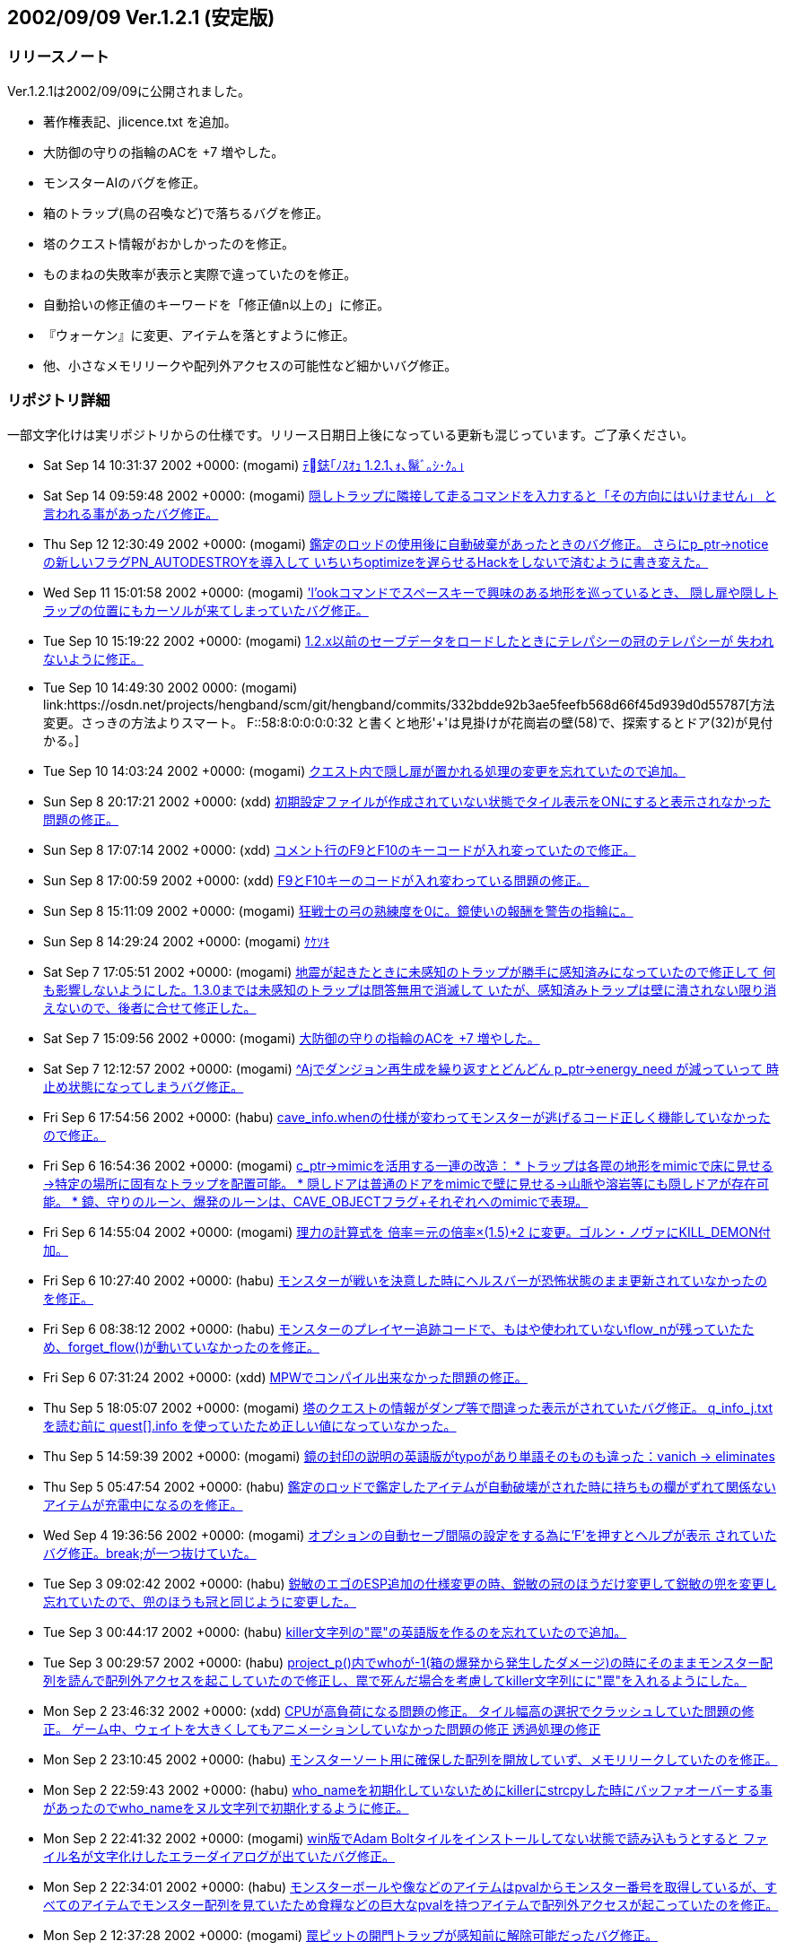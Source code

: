 :lang: ja
:doctype: article

## 2002/09/09 Ver.1.2.1 (安定版)

### リリースノート

Ver.1.2.1は2002/09/09に公開されました。

* 著作権表記、jlicence.txt を追加。
* 大防御の守りの指輪のACを +7 増やした。
* モンスターAIのバグを修正。
* 箱のトラップ(鳥の召喚など)で落ちるバグを修正。
* 塔のクエスト情報がおかしかったのを修正。
* ものまねの失敗率が表示と実際で違っていたのを修正。
* 自動拾いの修正値のキーワードを「修正値n以上の」に修正。
* 『ウォーケン』に変更、アイテムを落とすように修正。
* 他、小さなメモリリークや配列外アクセスの可能性など細かいバグ修正。

### リポジトリ詳細

一部文字化けは実リポジトリからの仕様です。リリース日期日上後になっている更新も混じっています。ご了承ください。

* Sat Sep 14 10:31:37 2002 +0000: (mogami) link:https://osdn.net/projects/hengband/scm/git/hengband/commits/2e860490c08eda5c03d854cf2767f15fe4aa0556[ﾃ鋕｢ﾉｽｵｭ 1.2.1､ｫ､鬣ﾞ｡ｼ･ｸ｡｣]
* Sat Sep 14 09:59:48 2002 +0000: (mogami) link:https://osdn.net/projects/hengband/scm/git/hengband/commits/9b0ad2585775b05a5141c8660f9899348e6c3a60[隠しトラップに隣接して走るコマンドを入力すると「その方向にはいけません」 と言われる事があったバグ修正。]
* Thu Sep 12 12:30:49 2002 +0000: (mogami) link:https://osdn.net/projects/hengband/scm/git/hengband/commits/2a80498c1e9e17bec6eec72a15a310daf1d5b4cc[鑑定のロッドの使用後に自動破棄があったときのバグ修正。 さらにp_ptr->noticeの新しいフラグPN_AUTODESTROYを導入して いちいちoptimizeを遅らせるHackをしないで済むように書き変えた。]
* Wed Sep 11 15:01:58 2002 +0000: (mogami) link:https://osdn.net/projects/hengband/scm/git/hengband/commits/046ffc9b07abaa3d9eb86f485b75dc79a82ba712['l'ookコマンドでスペースキーで興味のある地形を巡っているとき、 隠し扉や隠しトラップの位置にもカーソルが来てしまっていたバグ修正。]
* Tue Sep 10 15:19:22 2002 +0000: (mogami) link:https://osdn.net/projects/hengband/scm/git/hengband/commits/31a91e7b33276c2477cc709cf9dc7a25da8e8a89[1.2.x以前のセーブデータをロードしたときにテレパシーの冠のテレパシーが 失われないように修正。]
* Tue Sep 10 14:49:30 2002 +0000: (mogami) link:https://osdn.net/projects/hengband/scm/git/hengband/commits/332bdde92b3ae5feefb568d66f45d939d0d55787[方法変更。さっきの方法よりスマート。 F:+:58:8:0:0:0:0:32 と書くと地形'+'は見掛けが花崗岩の壁(58)で、探索するとドア(32)が見付かる。]
* Tue Sep 10 14:03:24 2002 +0000: (mogami) link:https://osdn.net/projects/hengband/scm/git/hengband/commits/a61986bf5f5c239318995488f211e071f6dca444[クエスト内で隠し扉が置かれる処理の変更を忘れていたので追加。]
* Sun Sep 8 20:17:21 2002 +0000: (xdd) link:https://osdn.net/projects/hengband/scm/git/hengband/commits/06daae64fd7ba665cb393170475aaccdc3b0cda1[初期設定ファイルが作成されていない状態でタイル表示をONにすると表示されなかった問題の修正。]
* Sun Sep 8 17:07:14 2002 +0000: (xdd) link:https://osdn.net/projects/hengband/scm/git/hengband/commits/31fc0fd22845806f59bb14170491607f6d61247e[コメント行のF9とF10のキーコードが入れ変っていたので修正。]
* Sun Sep 8 17:00:59 2002 +0000: (xdd) link:https://osdn.net/projects/hengband/scm/git/hengband/commits/f0513053662289ce868dab597926c54bcbfadd88[F9とF10キーのコードが入れ変わっている問題の修正。]
* Sun Sep 8 15:11:09 2002 +0000: (mogami) link:https://osdn.net/projects/hengband/scm/git/hengband/commits/026af9ea44b6b1b12836119d2c5998ee76db0825[狂戦士の弓の熟練度を0に。鏡使いの報酬を警告の指輪に。]
* Sun Sep 8 14:29:24 2002 +0000: (mogami) link:https://osdn.net/projects/hengband/scm/git/hengband/commits/21f029d8e673d001a0ccfa6dfc2a877912160cb7[ｹｹｿｷ]
* Sat Sep 7 17:05:51 2002 +0000: (mogami) link:https://osdn.net/projects/hengband/scm/git/hengband/commits/cb6cca011e3d6ae368dbf35656d05c983abb7e7c[地震が起きたときに未感知のトラップが勝手に感知済みになっていたので修正して 何も影響しないようにした。1.3.0までは未感知のトラップは問答無用で消滅して いたが、感知済みトラップは壁に潰されない限り消えないので、後者に合せて修正した。]
* Sat Sep 7 15:09:56 2002 +0000: (mogami) link:https://osdn.net/projects/hengband/scm/git/hengband/commits/f81431cfb5293cad948a35650e24f6f431a3a49b[大防御の守りの指輪のACを +7 増やした。]
* Sat Sep 7 12:12:57 2002 +0000: (mogami) link:https://osdn.net/projects/hengband/scm/git/hengband/commits/a644dff4786e076c50da74f46d7ec042250b1bc9[^Ajでダンジョン再生成を繰り返すとどんどん p_ptr->energy_need が減っていって 時止め状態になってしまうバグ修正。]
* Fri Sep 6 17:54:56 2002 +0000: (habu) link:https://osdn.net/projects/hengband/scm/git/hengband/commits/7a7fcc80663c7ff32344a5c2333923cab892061b[cave_info.whenの仕様が変わってモンスターが逃げるコード正しく機能していなかったので修正。]
* Fri Sep 6 16:54:36 2002 +0000: (mogami) link:https://osdn.net/projects/hengband/scm/git/hengband/commits/c9afbbf08a2276a32339f88ecb8ffea2960e3bd4[c_ptr->mimicを活用する一連の改造： * トラップは各罠の地形をmimicで床に見せる→特定の場所に固有なトラップを配置可能。 * 隠しドアは普通のドアをmimicで壁に見せる→山脈や溶岩等にも隠しドアが存在可能。 * 鏡、守りのルーン、爆発のルーンは、CAVE_OBJECTフラグ+それぞれへのmimicで表現。]
* Fri Sep 6 14:55:04 2002 +0000: (mogami) link:https://osdn.net/projects/hengband/scm/git/hengband/commits/3f94e3ad968d6d64f6d5cad2ff4d0f55486c8c88[理力の計算式を 倍率＝元の倍率×(1.5)+2 に変更。ゴルン・ノヴァにKILL_DEMON付加。]
* Fri Sep 6 10:27:40 2002 +0000: (habu) link:https://osdn.net/projects/hengband/scm/git/hengband/commits/538bc2e325c7c3caa556b1d89e00b9594401c42f[モンスターが戦いを決意した時にヘルスバーが恐怖状態のまま更新されていなかったのを修正。]
* Fri Sep 6 08:38:12 2002 +0000: (habu) link:https://osdn.net/projects/hengband/scm/git/hengband/commits/4613acefe210a090651d89efda8d85137cdd1125[モンスターのプレイヤー追跡コードで、もはや使われていないflow_nが残っていたため、forget_flow()が動いていなかったのを修正。]
* Fri Sep 6 07:31:24 2002 +0000: (xdd) link:https://osdn.net/projects/hengband/scm/git/hengband/commits/82917fedb5ace2d007c4687327bc967aa90abecd[MPWでコンパイル出来なかった問題の修正。]
* Thu Sep 5 18:05:07 2002 +0000: (mogami) link:https://osdn.net/projects/hengband/scm/git/hengband/commits/9dd3aaf17524ee2ffd3b2256bc1106e08708977b[塔のクエストの情報がダンプ等で間違った表示がされていたバグ修正。 q_info_j.txt を読む前に quest[\].info を使っていたため正しい値になっていなかった。]
* Thu Sep 5 14:59:39 2002 +0000: (mogami) link:https://osdn.net/projects/hengband/scm/git/hengband/commits/3668e41346f55182ed5a50ff1e4236f51c3e230a[鏡の封印の説明の英語版がtypoがあり単語そのものも違った：vanich → eliminates]
* Thu Sep 5 05:47:54 2002 +0000: (habu) link:https://osdn.net/projects/hengband/scm/git/hengband/commits/a0d05bcaea60b03c07ffdc177d9c74a85d8f8ff2[鑑定のロッドで鑑定したアイテムが自動破壊がされた時に持ちもの欄がずれて関係ないアイテムが充電中になるのを修正。]
* Wed Sep 4 19:36:56 2002 +0000: (mogami) link:https://osdn.net/projects/hengband/scm/git/hengband/commits/75b62ecbc47a0ba609d96d2660f34e2157b0ed77[オプションの自動セーブ間隔の設定をする為に'F'を押すとヘルプが表示 されていたバグ修正。break;が一つ抜けていた。]
* Tue Sep 3 09:02:42 2002 +0000: (habu) link:https://osdn.net/projects/hengband/scm/git/hengband/commits/04a393c5d331d8fe3d34d346f950c543aa338e5e[鋭敏のエゴのESP追加の仕様変更の時、鋭敏の冠のほうだけ変更して鋭敏の兜を変更し忘れていたので、兜のほうも冠と同じように変更した。]
* Tue Sep 3 00:44:17 2002 +0000: (habu) link:https://osdn.net/projects/hengband/scm/git/hengband/commits/82df8fb3849c3c53093c50a94d1d36479e642850[killer文字列の"罠"の英語版を作るのを忘れていたので追加。]
* Tue Sep 3 00:29:57 2002 +0000: (habu) link:https://osdn.net/projects/hengband/scm/git/hengband/commits/7d9b78ad13cbaa4785f974b7d5e05925945379f2[project_p()内でwhoが-1(箱の爆発から発生したダメージ)の時にそのままモンスター配列を読んで配列外アクセスを起こしていたので修正し、罠で死んだ場合を考慮してkiller文字列にに"罠"を入れるようにした。]
* Mon Sep 2 23:46:32 2002 +0000: (xdd) link:https://osdn.net/projects/hengband/scm/git/hengband/commits/2bf3a37ffe2c83ec801479e391828066566ab9f2[CPUが高負荷になる問題の修正。 タイル幅高の選択でクラッシュしていた問題の修正。 ゲーム中、ウェイトを大きくしてもアニメーションしていなかった問題の修正 透過処理の修正]
* Mon Sep 2 23:10:45 2002 +0000: (habu) link:https://osdn.net/projects/hengband/scm/git/hengband/commits/e6bf6e7299dc371aa1a3cf80d28f56b02344a576[モンスターソート用に確保した配列を開放していず、メモリリークしていたのを修正。]
* Mon Sep 2 22:59:43 2002 +0000: (habu) link:https://osdn.net/projects/hengband/scm/git/hengband/commits/62ef5ee1d977975f78879fb207f7ef053606e5c3[who_nameを初期化していないためにkillerにstrcpyした時にバッファオーバーする事があったのでwho_nameをヌル文字列で初期化するように修正。]
* Mon Sep 2 22:41:32 2002 +0000: (mogami) link:https://osdn.net/projects/hengband/scm/git/hengband/commits/7734d07b64a52a381d4ccfc857851b96706b3fec[win版でAdam Boltタイルをインストールしてない状態で読み込もうとすると ファイル名が文字化けしたエラーダイアログが出ていたバグ修正。]
* Mon Sep 2 22:34:01 2002 +0000: (habu) link:https://osdn.net/projects/hengband/scm/git/hengband/commits/f092dfd2a56cbe8d945a7b8ba6da6be538ea929d[モンスターボールや像などのアイテムはpvalからモンスター番号を取得しているが、すべてのアイテムでモンスター配列を見ていたため食糧などの巨大なpvalを持つアイテムで配列外アクセスが起こっていたのを修正。]
* Mon Sep 2 12:37:28 2002 +0000: (mogami) link:https://osdn.net/projects/hengband/scm/git/hengband/commits/cfffe3728a4dfe08157f9a922b2e876c589f390c[罠ピットの開門トラップが感知前に解除可能だったバグ修正。]
* Mon Sep 2 02:47:35 2002 +0000: (iks) link:https://osdn.net/projects/hengband/scm/git/hengband/commits/7263b898238be6f610926a0c497dccd3566695e1[サブウィンドウを前面に固定する機能を追加。]
* Sun Sep 1 19:52:26 2002 +0000: (mogami) link:https://osdn.net/projects/hengband/scm/git/hengband/commits/d858489e9e07e7f3fc241cd36a06ca5373921c1b[･ｦ･ｩ｡ｼ･ｱ･ﾋ｡ﾘ｡ﾙﾉﾕｲﾃ｡｣･｢･､･ﾆ･猩釥ｹ､隍ｦ､ﾋｽ､ﾀｵ｡｣]
* Sun Sep 1 17:55:31 2002 +0000: (mogami) link:https://osdn.net/projects/hengband/scm/git/hengband/commits/f88bc1b15e312e960ea8eca336879c5afa47eb9b[隠密エッセンスの増殖バグ対策で、エルフのクロークと黒装束のpvalを標準で1にした。 通常は1d4で上書きされるから影響ないが、凡庸やエッセンス抽出すると(+1)になる。]
* Sun Sep 1 14:57:51 2002 +0000: (xdd) link:https://osdn.net/projects/hengband/scm/git/hengband/commits/82cd72e95d8684ae07c67e78198c27f18d0757e0[main-mac.cをCarbonに対応。2倍幅タイル表示可能]
* Sun Sep 1 12:37:47 2002 +0000: (mogami) link:https://osdn.net/projects/hengband/scm/git/hengband/commits/bab1eeed14f988e814e04474874dd42051509544[モンスター調査で^Mを押して名前を入力せずにキャンセルすると画面が真っ暗になるバグ修正。]
* Sat Aug 31 15:37:30 2002 +0000: (mogami) link:https://osdn.net/projects/hengband/scm/git/hengband/commits/580a41a72f857540c453744220b962acbf1fffc8[射撃のときに*スレイ*が適用されていなったので修正。英語版でエッセンスを付加する ときのスレイのリストの順番をきれいに直した。]
* Sat Aug 31 15:03:33 2002 +0000: (iks) link:https://osdn.net/projects/hengband/scm/git/hengband/commits/f7b6d012ff50b88e31696b059d02744b403b0e3a[ものまねの実際の失敗率計算に器用等が考慮されてなかったので修正。]
* Sat Aug 31 13:25:01 2002 +0000: (mogami) link:https://osdn.net/projects/hengband/scm/git/hengband/commits/2bc0b25cf529a1a9986989e1247b5df7d289b4cc[自動拾いの修正値のキーワードがautopick.txt等では「修正値nn以上の」と 書いてあるのに「修正値がnn以上の」でないと受け付けなかったので前者に統一。 元々pvalを持たないアイテムの場合は命中修正やダメージ修正で判定するように してあったが、エゴアイテムの中には切れ味の武器のようにmax_pvalが0なのに 実際はpvalを与えられているものがあり、キーワードが正常に動作しなかった のでmax_pvalを見ないように修正。]
* Fri Aug 30 05:07:26 2002 +0000: (habu) link:https://osdn.net/projects/hengband/scm/git/hengband/commits/7ff2db9b7ac0f73e0df810d7354c95c0ab52846d[小手のpvalが0だと装備しても魔法が唱えにくくならなくなっていたバグを修正。have_flag()を使って書き直した時に間違って括弧を減らしてしまったのが原因らしい。]
* Thu Aug 29 13:06:51 2002 +0000: (mogami) link:https://osdn.net/projects/hengband/scm/git/hengband/commits/e6a0af527cc477609e55ec19c301e20bfbf41154[メインウィンドウの幅を大きくしたとき、アイテムリスト及び装備リストを表示に おいて配列外アクセスが起きてwindowsでは a) の位置のアイテム名が途中で切れる という症状が出ていたバグを修正。]
* Tue Aug 27 16:09:44 2002 +0000: (mogami) link:https://osdn.net/projects/hengband/scm/git/hengband/commits/557a6b697450b6a3d9a0d56c0e20457a46ac6526[errr errr_tmp; というグローバル変数を以前にコード整理したときに消して しまったが、MPWでは一箇所でこれを使っていたのでエラーが出た。 ローカル変数に書き変えて修正。]
* Tue Aug 27 16:03:41 2002 +0000: (mogami) link:https://osdn.net/projects/hengband/scm/git/hengband/commits/aa32ee159a1cc6432789a6bf0824b9a995e59a49[耐性銘刻みのデータ構造体の英語版の定義に一部日本語版の形式になってしまっ てたのを修正。]
* Tue Aug 27 15:11:40 2002 +0000: (mogami) link:https://osdn.net/projects/hengband/scm/git/hengband/commits/43da0d95358f8cf6aed92063ec16423bf79bb194[ｹｹｿｷ｡｣]
 